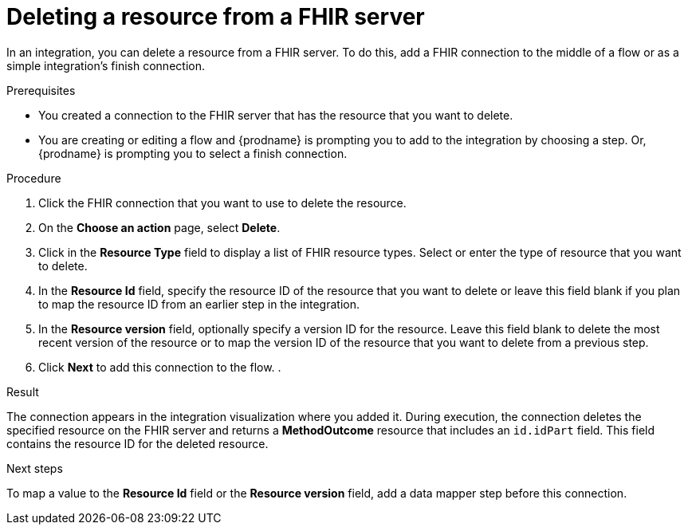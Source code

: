 // This module is included in the following assemblies:
// as_connecting-to-fhir.adoc

[id='adding-fhir-connection-delete_{context}']
= Deleting a resource from a FHIR server

In an integration, you can delete a resource from a FHIR server. 
To do this, add a FHIR connection to the middle of a flow
or as a simple integration's finish connection. 

.Prerequisites
* You created a connection to the FHIR server that has the resource 
that you want to delete.
* You are creating or editing a flow and {prodname} is prompting you
to add to the integration by choosing a step. Or, {prodname} is prompting you to select a 
finish connection. 

.Procedure

. Click the FHIR connection that you want to use
to delete the resource.  
. On the *Choose an action* page, select *Delete*. 
. Click in the *Resource Type* field to display a list
of FHIR resource types. Select or enter the type 
of resource that you want to delete. 
. In the *Resource Id* field, specify the resource ID of 
the resource that you want to delete or leave this field blank if you 
plan to map the resource ID from an earlier step in the integration. 
. In the *Resource version* field, optionally specify a version ID
for the resource. Leave this field blank to delete 
the most recent version of the resource or to map the version ID of 
the resource that you want to delete from a previous step.  
.  Click *Next* to add this connection to the flow. 
. 

.Result
The connection appears in the integration visualization 
where you added it. During execution, the connection 
deletes the specified resource on the FHIR server and returns a 
*MethodOutcome* resource that includes an `id.idPart` field. 
This field contains the resource ID for the deleted resource.

.Next steps
To map a value to the *Resource Id* field or the *Resource version* field, add a data mapper step 
before this connection.  
